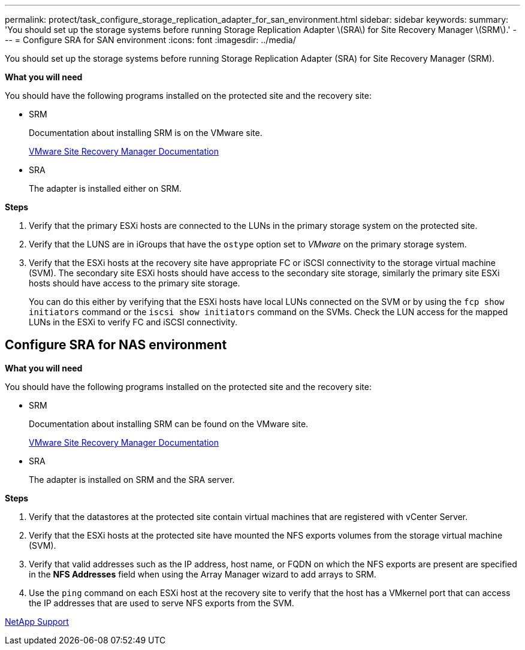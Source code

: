 ---
permalink: protect/task_configure_storage_replication_adapter_for_san_environment.html
sidebar: sidebar
keywords:
summary: 'You should set up the storage systems before running Storage Replication Adapter \(SRA\) for Site Recovery Manager \(SRM\).'
---
= Configure SRA for SAN environment
:icons: font
:imagesdir: ../media/

[.lead]
You should set up the storage systems before running Storage Replication Adapter (SRA) for Site Recovery Manager (SRM).

*What you will need*

You should have the following programs installed on the protected site and the recovery site:

* SRM
+
Documentation about installing SRM is on the VMware site.
+
https://www.vmware.com/support/pubs/srm_pubs.html[VMware Site Recovery Manager Documentation]

* SRA
+
The adapter is installed either on SRM.

*Steps*

. Verify that the primary ESXi hosts are connected to the LUNs in the primary storage system on the protected site.
. Verify that the LUNS are in iGroups that have the `ostype` option set to _VMware_ on the primary storage system.
. Verify that the ESXi hosts at the recovery site have appropriate FC or iSCSI connectivity to the storage virtual machine (SVM). The secondary site ESXi hosts should have access to the secondary site storage, similarly the primary site ESXi hosts should have access to the primary site storage.
+
You can do this either by verifying that the ESXi hosts have local LUNs connected on the SVM or by using the `fcp show initiators` command or the `iscsi show initiators` command on the SVMs. 
Check the LUN access for the mapped LUNs in the ESXi to verify FC and iSCSI connectivity.

== Configure SRA for NAS environment

*What you will need*

You should have the following programs installed on the protected site and the recovery site:

* SRM
+
Documentation about installing SRM can be found on the VMware site.
+
https://www.vmware.com/support/pubs/srm_pubs.html[VMware Site Recovery Manager Documentation]

* SRA
+
The adapter is installed on SRM and the SRA server.

*Steps*

. Verify that the datastores at the protected site contain virtual machines that are registered with vCenter Server.
. Verify that the ESXi hosts at the protected site have mounted the NFS exports volumes from the storage virtual machine (SVM).
. Verify that valid addresses such as the IP address, host name, or FQDN on which the NFS exports are present are specified in the *NFS Addresses* field when using the Array Manager wizard to add arrays to SRM.
. Use the `ping` command on each ESXi host at the recovery site to verify that the host has a VMkernel port that can access the IP addresses that are used to serve NFS exports from the SVM.

https://mysupport.netapp.com/site/global/dashboard[NetApp Support]

